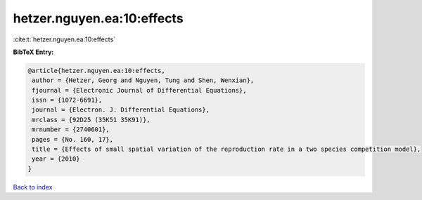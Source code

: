 hetzer.nguyen.ea:10:effects
===========================

:cite:t:`hetzer.nguyen.ea:10:effects`

**BibTeX Entry:**

.. code-block:: bibtex

   @article{hetzer.nguyen.ea:10:effects,
    author = {Hetzer, Georg and Nguyen, Tung and Shen, Wenxian},
    fjournal = {Electronic Journal of Differential Equations},
    issn = {1072-6691},
    journal = {Electron. J. Differential Equations},
    mrclass = {92D25 (35K51 35K91)},
    mrnumber = {2740601},
    pages = {No. 160, 17},
    title = {Effects of small spatial variation of the reproduction rate in a two species competition model},
    year = {2010}
   }

`Back to index <../By-Cite-Keys.html>`_

